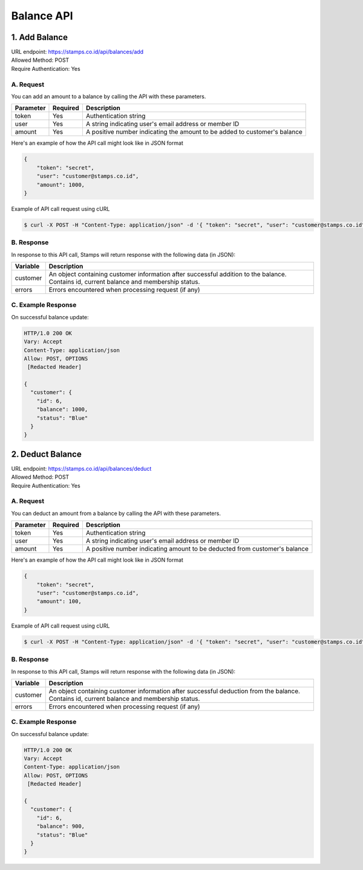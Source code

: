 ************************************
Balance API
************************************

1. Add Balance
=======================================
| URL endpoint: https://stamps.co.id/api/balances/add
| Allowed Method: POST
| Require Authentication: Yes

A. Request
-----------------------------
You can add an amount to a balance by calling the API with these parameters.

=========== =========== =========================
Parameter   Required    Description
=========== =========== =========================
token       Yes         Authentication string
user        Yes         A string indicating user's email address or member ID
amount      Yes         A positive number indicating the amount to be added to customer's balance
=========== =========== =========================

Here's an example of how the API call might look like in JSON format

.. code-block :: bash

    {
        "token": "secret",
        "user": "customer@stamps.co.id",
        "amount": 1000,
    }

Example of API call request using cURL

.. code-block :: bash

    $ curl -X POST -H "Content-Type: application/json" -d '{ "token": "secret", "user": "customer@stamps.co.id", "amount": 1000}' https://stamps.co.id/api/balances/add


B. Response
-----------

In response to this API call, Stamps will return response with the following data (in JSON):

=================== ==============================
Variable            Description
=================== ==============================
customer            An object containing customer information after successful addition
                    to the balance. Contains id, current balance and membership status.
errors              Errors encountered when processing request (if any)
=================== ==============================


C. Example Response
-------------------

On successful balance update:

.. code-block :: bash

    HTTP/1.0 200 OK
    Vary: Accept
    Content-Type: application/json
    Allow: POST, OPTIONS
     [Redacted Header]

    {
      "customer": {
        "id": 6,
        "balance": 1000,
        "status": "Blue"
      }
    }

2. Deduct Balance
=======================================
| URL endpoint: https://stamps.co.id/api/balances/deduct
| Allowed Method: POST
| Require Authentication: Yes

A. Request
-----------------------------
You can deduct an amount from a balance by calling the API with these parameters.

=========== =========== =========================
Parameter   Required    Description
=========== =========== =========================
token       Yes         Authentication string
user        Yes         A string indicating user's email address or member ID
amount      Yes         A positive number indicating amount to be deducted from customer's balance
=========== =========== =========================

Here's an example of how the API call might look like in JSON format

.. code-block :: bash

    {
        "token": "secret",
        "user": "customer@stamps.co.id",
        "amount": 100,
    }

Example of API call request using cURL

.. code-block :: bash

    $ curl -X POST -H "Content-Type: application/json" -d '{ "token": "secret", "user": "customer@stamps.co.id", "amount": 100}' https://stamps.co.id/api/balances/deduct


B. Response
-----------

In response to this API call, Stamps will return response with the following data (in JSON):

=================== ==============================
Variable            Description
=================== ==============================
customer            An object containing customer information after successful deduction
                    from the balance. Contains id, current balance and membership status.
errors              Errors encountered when processing request (if any)
=================== ==============================


C. Example Response
-------------------

On successful balance update:

.. code-block :: bash

    HTTP/1.0 200 OK
    Vary: Accept
    Content-Type: application/json
    Allow: POST, OPTIONS
     [Redacted Header]

    {
      "customer": {
        "id": 6,
        "balance": 900,
        "status": "Blue"
      }
    }
